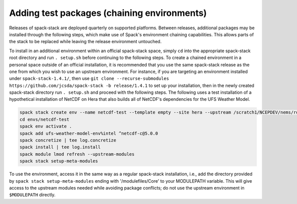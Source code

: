 .. _Add_Test_Packages:

Adding test packages (chaining environments)
********************************************

Releases of spack-stack are deployed quarterly on supported platforms. Between releases, additional packages may be installed through the following steps, which make use of Spack's environment chaining capabilities. This allows parts of the stack to be replaced while leaving the release environment untouched.

To install in an additional environment within an official spack-stack space, simply ``cd`` into the appropriate spack-stack root directory and run ``. setup.sh`` before continuing to the following steps. To create a chained environment in a personal space outside of an official installation, it is recommended that you use the same spack-stack release as the one from which you wish to use an upstream environment. For instance, if you are targeting an environment installed under ``spack-stack-1.4.1/``, then use ``git clone --recurse-submodules https://github.com/jcsda/spack-stack -b release/1.4.1`` to set up your installation, then in the newly created spack-stack directory run ``. setup.sh`` and proceed with the following steps. The following uses a test installation of a hypothetical installation of NetCDF on Hera that also builds all of NetCDF's dependencies for the UFS Weather Model.

.. code-block:: bash

    spack stack create env --name netcdf-test --template empty --site hera --upstream /scratch1/NCEPDEV/nems/role.epic/spack-stack/spack-stack-1.4.1/envs/unified-env/install [--upstream /path/to/second/install]
    cd envs/netcdf-test
    spack env activate .
    spack add ufs-weather-model-env%intel ^netcdf-c@5.0.0
    spack concretize | tee log.concretize
    spack install | tee log.install
    spack module lmod refresh --upstream-modules
    spack stack setup-meta-modules

To use the environment, access it in the same way as a regular spack-stack installation, i.e., add the directory provided by ``spack stack setup-meta-modules`` ending with '/modulefiles/Core' to your MODULEPATH variable. This will give access to the upstream modules needed while avoiding package conflicts; do not use the upstream environment in ``$MODULEPATH`` directly.
